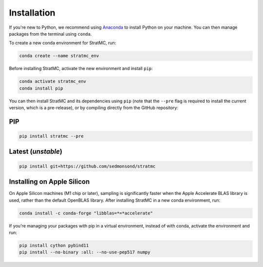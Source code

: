*****************
Installation
*****************

If you're new to Python, we recommend using `Anaconda <https://www.anaconda.com/>`_ to install Python on your machine. You can then manage packages from the terminal using ``conda``.

To create a new conda environment for StratMC, run:

.. code-block:: bash

  conda create --name stratmc_env

Before installing StratMC, activate the new environment and install ``pip``:

.. code-block:: bash

  conda activate stratmc_env
  conda install pip

You can then install StratMC and its dependencies using ``pip`` (note that the ``--pre`` flag is required to install the current version, which is a pre-release), or by compiling directly from the GitHub repository:

PIP
#####

.. code-block:: bash

  pip install stratmc --pre

Latest (*unstable*)
####################

.. code-block:: bash

  pip install git+https://github.com/sedmonsond/stratmc


Installing on Apple Silicon
############################
On Apple Silicon machines (M1 chip or later), sampling is significantly faster when the Apple Accelerate BLAS library is used, rather than the default OpenBLAS library. After installing StratMC in a new conda environment, run:

.. code-block:: bash

  conda install -c conda-forge "libblas=*=*accelerate"

If you're managing your packages with pip in a virtual environment, instead of with conda, activate the environment and run:

.. code-block:: bash

  pip install cython pybind11
  pip install --no-binary :all: --no-use-pep517 numpy
